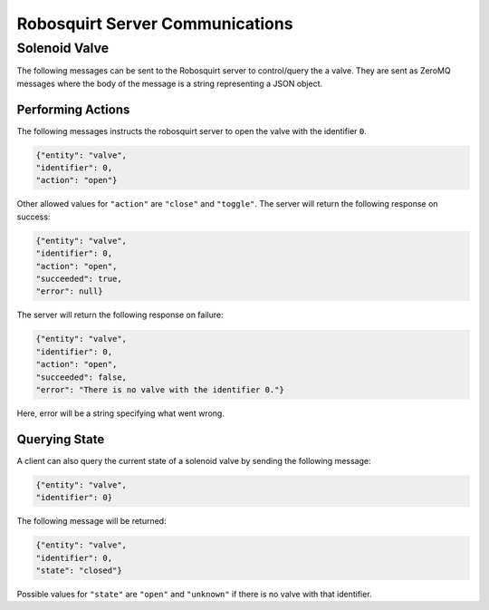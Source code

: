 ================================
Robosquirt Server Communications
================================

Solenoid Valve
--------------

The following messages can be sent to the Robosquirt server to control/query the a valve. They are sent as ZeroMQ messages
where the body of the message is a string  representing a JSON object.

Performing Actions
^^^^^^^^^^^^^^^^^^

The following messages instructs the robosquirt server to open the valve with the identifier ``0``.

.. code-block:: json

    {"entity": "valve",
    "identifier": 0,
    "action": "open"}

Other allowed values for ``"action"`` are ``"close"`` and ``"toggle"``. The server will return the following response on success:

.. code-block:: json

    {"entity": "valve",
    "identifier": 0,
    "action": "open",
    "succeeded": true,
    "error": null}

The server will return the following response on failure:

.. code-block:: json

    {"entity": "valve",
    "identifier": 0,
    "action": "open",
    "succeeded": false,
    "error": "There is no valve with the identifier 0."}

Here, error will be a string specifying what went wrong.

Querying State
^^^^^^^^^^^^^^

A client can also query the current state of a solenoid valve by sending the following message:

.. code-block:: json

    {"entity": "valve",
    "identifier": 0}

The following message will be returned:

.. code-block:: json

    {"entity": "valve",
    "identifier": 0,
    "state": "closed"}

Possible values for ``"state"`` are ``"open"`` and ``"unknown"`` if there is no valve with that identifier.
